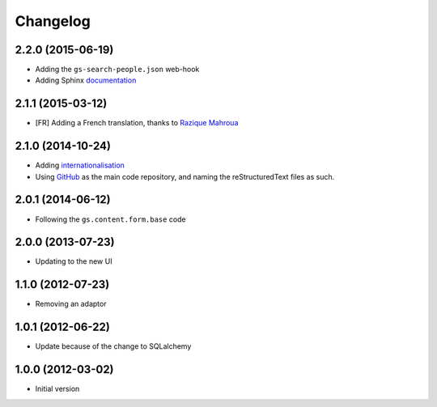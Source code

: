Changelog
=========

2.2.0 (2015-06-19)
------------------

* Adding the ``gs-search-people.json`` web-hook
* Adding Sphinx documentation_

.. _documentation:
   http://groupserver.readthedocs.org/projects/gssearchpeople/en/latest

2.1.1 (2015-03-12)
------------------

* [FR] Adding a French translation, thanks to `Razique Mahroua`_

.. _Razique Mahroua:
   https://www.transifex.com/accounts/profile/Razique/


2.1.0 (2014-10-24)
------------------

* Adding internationalisation_
* Using GitHub_ as the main code repository, and naming the
  reStructuredText files as such.

.. _internationalisation:
   https://www.transifex.com/projects/p/gs-search-people/
.. _GitHub: https://github.com/groupserver/gs.search.people/

2.0.1 (2014-06-12)
------------------

* Following the ``gs.content.form.base`` code

2.0.0 (2013-07-23)
------------------

* Updating to the new UI

1.1.0 (2012-07-23)
------------------

* Removing an adaptor

1.0.1 (2012-06-22)
------------------

* Update because of the change to SQLalchemy

1.0.0 (2012-03-02)
------------------

* Initial version
